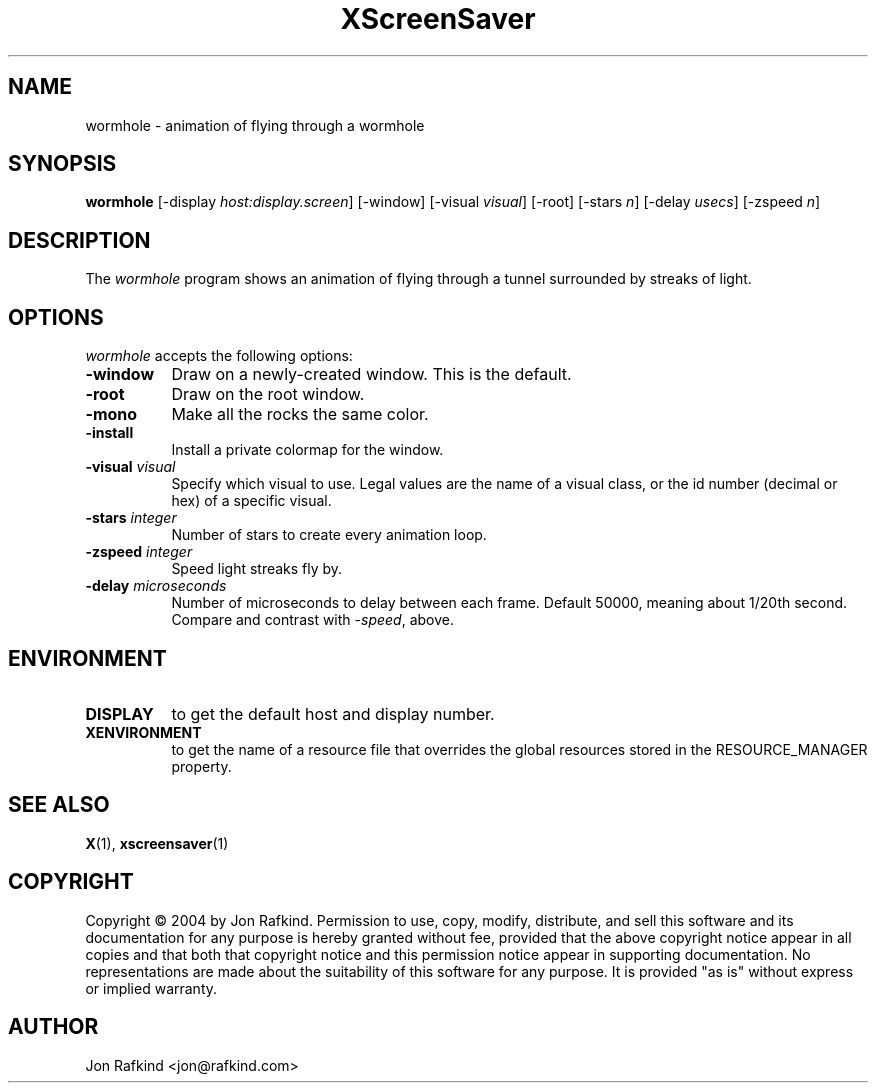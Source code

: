 .TH XScreenSaver 1 "11-feb-04" "X Version 11"
.SH NAME
wormhole - animation of flying through a wormhole
.SH SYNOPSIS
.B wormhole
[\-display \fIhost:display.screen\fP]
[\-window]
[\-visual \fIvisual\fP]
[\-root]
[\-stars \fIn\fP]
[\-delay \fIusecs\fP]
[\-zspeed \fIn\fP]
.SH DESCRIPTION
The \fIwormhole\fP program shows an animation of flying through a tunnel surrounded by streaks of light.
.SH OPTIONS
.I wormhole
accepts the following options:
.TP 8
.B \-window
Draw on a newly-created window.  This is the default.
.TP 8
.B \-root
Draw on the root window.
.TP 8
.B \-mono
Make all the rocks the same color.
.TP 8
.B \-install
Install a private colormap for the window.
.TP 8
.B \-visual \fIvisual\fP
Specify which visual to use.  Legal values are the name of a visual class,
or the id number (decimal or hex) of a specific visual.
.TP 8
.B \-stars \fIinteger\fP
Number of stars to create every animation loop.
.TP 8
.B \-zspeed \fIinteger\fP
Speed light streaks fly by.
.TP 8
.B \-delay \fImicroseconds\fP
Number of microseconds to delay between each frame.  Default 50000, meaning
about 1/20th second.  Compare and contrast with \fI\-speed\fP, above.
.SH ENVIRONMENT
.PP
.TP 8
.B DISPLAY
to get the default host and display number.
.TP 8
.B XENVIRONMENT
to get the name of a resource file that overrides the global resources
stored in the RESOURCE_MANAGER property.
.SH SEE ALSO
.BR X (1),
.BR xscreensaver (1)
.SH COPYRIGHT
Copyright \(co 2004 by Jon Rafkind.  Permission to use, copy, modify, 
distribute, and sell this software and its documentation for any purpose is 
hereby granted without fee, provided that the above copyright notice appear 
in all copies and that both that copyright notice and this permission notice
appear in supporting documentation.  No representations are made about the 
suitability of this software for any purpose.  It is provided "as is" without
express or implied warranty.
.SH AUTHOR
Jon Rafkind <jon@rafkind.com>

